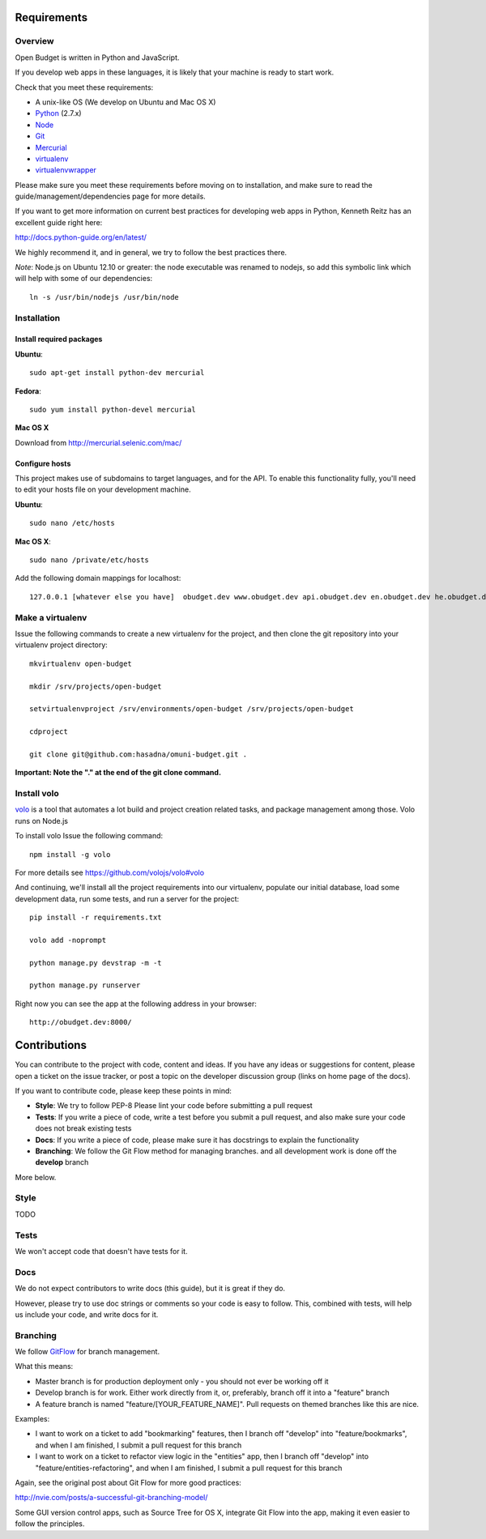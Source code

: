 Requirements
============

Overview
--------

Open Budget is written in Python and JavaScript.

If you develop web apps in these languages, it is likely that your machine is ready to start work.

Check that you meet these requirements:

* A unix-like OS (We develop on Ubuntu and Mac OS X)
* `Python <http://python.org/>`_ (2.7.x)
* `Node <http://nodejs.org/>`_
* `Git <http://git-scm.com/>`_
* `Mercurial <http://mercurial.selenic.com/>`_
* `virtualenv <http://virtualenvwrapper.readthedocs.org/en/latest/>`_
* `virtualenvwrapper <http://virtualenvwrapper.readthedocs.org/en/latest/>`_

Please make sure you meet these requirements before moving on to installation, and make sure to read the guide/management/dependencies page for more details.

If you want to get more information on current best practices for developing web apps in Python, Kenneth Reitz has an excellent guide right here:

http://docs.python-guide.org/en/latest/

We highly recommend it, and in general, we try to follow the best practices there.

*Note*: Node.js on Ubuntu 12.10 or greater: the node executable was renamed to nodejs, so add this symbolic link which will help with some of our dependencies::

    ln -s /usr/bin/nodejs /usr/bin/node

Installation
------------

Install required packages
~~~~~~~~~~~~~~~~~~~~~~~~~

**Ubuntu**::

    sudo apt-get install python-dev mercurial

**Fedora**::

    sudo yum install python-devel mercurial

**Mac OS X**

Download from http://mercurial.selenic.com/mac/

Configure hosts
~~~~~~~~~~~~~~~

This project makes use of subdomains to target languages, and for the API. To enable this functionality fully, you'll need to edit your hosts file on your development machine.

**Ubuntu**::

    sudo nano /etc/hosts

**Mac OS X**::

    sudo nano /private/etc/hosts

Add the following domain mappings for localhost::

    127.0.0.1 [whatever else you have]  obudget.dev www.obudget.dev api.obudget.dev en.obudget.dev he.obudget.dev ar.obudget.dev ru.obudget.dev


Make a virtualenv
-----------------

Issue the following commands to create a new virtualenv for the project, and then clone the git repository into your virtualenv project directory::

    mkvirtualenv open-budget

    mkdir /srv/projects/open-budget

    setvirtualenvproject /srv/environments/open-budget /srv/projects/open-budget

    cdproject

    git clone git@github.com:hasadna/omuni-budget.git .

**Important: Note the "." at the end of the git clone command.**

Install volo
------------

`volo <http://volojs.org/>`_ is a tool that automates a lot build and project creation related tasks,
and package management among those. Volo runs on Node.js

To install volo Issue the following command::

    npm install -g volo

For more details see `<https://github.com/volojs/volo#volo>`_

And continuing, we'll install all the project requirements into our virtualenv, populate our initial database, load some development data, run some tests, and run a server for the project::

    pip install -r requirements.txt

    volo add -noprompt

    python manage.py devstrap -m -t

    python manage.py runserver

Right now you can see the app at the following address in your browser::

    http://obudget.dev:8000/


Contributions
=============

You can contribute to the project with code, content and ideas. If you have any ideas or suggestions for content, please open a ticket on the issue tracker, or post a topic on the developer discussion group (links on home page of the docs).

If you want to contribute code, please keep these points in mind:

* **Style**: We try to follow PEP-8 Please lint your code before submitting a pull request
* **Tests**: If you write a piece of code, write a test before you submit a pull request, and also make sure your code does not break existing tests
* **Docs**: If you write a piece of code, please make sure it has docstrings to explain the functionality
* **Branching**: We follow the Git Flow method for managing branches. and all development work is done off the **develop** branch

More below.

Style
-----

TODO

Tests
-----

We won't accept code that doesn't have tests for it.

Docs
----

We do not expect contributors to write docs (this guide), but it is great if they do.

However, please try to use doc strings or comments so your code is easy to follow. This, combined with tests, will help us include your code, and write docs for it.

Branching
---------

We follow GitFlow_ for branch management.

.. _GitFlow: http://nvie.com/posts/a-successful-git-branching-model/

What this means:

* Master branch is for production deployment only - you should not ever be working off it
* Develop branch is for work. Either work directly from it, or, preferably, branch off it into a "feature" branch
* A feature branch is named "feature/[YOUR_FEATURE_NAME]". Pull requests on themed branches like this are nice.

Examples:

* I want to work on a ticket to add "bookmarking" features, then I branch off "develop" into "feature/bookmarks", and when I am finished, I submit a pull request for this branch

* I want to work on a ticket to refactor view logic in the "entities" app, then I branch off "develop" into "feature/entities-refactoring", and when I am finished, I submit a pull request for this branch

Again, see the original post about Git Flow for more good practices:

http://nvie.com/posts/a-successful-git-branching-model/

Some GUI version control apps, such as Source Tree for OS X, integrate Git Flow into the app, making it even easier to follow the principles.
